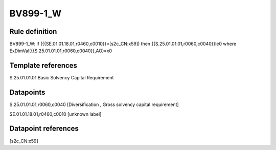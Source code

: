 =========
BV899-1_W
=========

Rule definition
---------------

BV899-1_W: if ({{SE.01.01.18.01,r0460,c0010}}=[s2c_CN:x59]) then {{S.25.01.01.01,r0060,c0040}}le0 where ExDimVal({{S.25.01.01.01,r0060,c0040}},AO)=x0


Template references
-------------------

S.25.01.01.01 Basic Solvency Capital Requirement


Datapoints
----------

S.25.01.01.01,r0060,c0040 [Diversification , Gross solvency capital requirement]

SE.01.01.18.01,r0460,c0010 [unknown label]


Datapoint references
--------------------

[s2c_CN:x59]